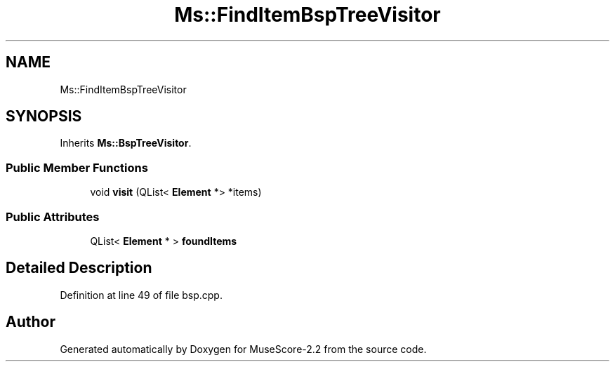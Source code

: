 .TH "Ms::FindItemBspTreeVisitor" 3 "Mon Jun 5 2017" "MuseScore-2.2" \" -*- nroff -*-
.ad l
.nh
.SH NAME
Ms::FindItemBspTreeVisitor
.SH SYNOPSIS
.br
.PP
.PP
Inherits \fBMs::BspTreeVisitor\fP\&.
.SS "Public Member Functions"

.in +1c
.ti -1c
.RI "void \fBvisit\fP (QList< \fBElement\fP *> *items)"
.br
.in -1c
.SS "Public Attributes"

.in +1c
.ti -1c
.RI "QList< \fBElement\fP * > \fBfoundItems\fP"
.br
.in -1c
.SH "Detailed Description"
.PP 
Definition at line 49 of file bsp\&.cpp\&.

.SH "Author"
.PP 
Generated automatically by Doxygen for MuseScore-2\&.2 from the source code\&.
